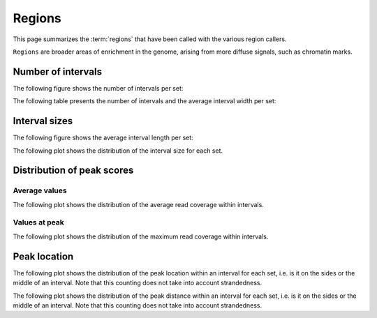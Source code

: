 =======
Regions
=======

This page summarizes the :term:`regions` that have been called with the
various region callers. 

``Regions`` are broader areas of enrichment in the genome, arising from more diffuse signals, such as chromatin marks.


Number of intervals
===================

The following figure shows the number of intervals per set:

.. report:: Intervals.RegionsSummary
   :render: interleaved-bar-plot
   :transform: filter
   :tf-fields: nintervals

   Number of intervals in all runs

The following table presents the number of intervals and 
the average interval width per set:

.. report:: Intervals.RegionsSummary
   :render: table

   Number of intervals and lengths of intervals in
   all runs

Interval sizes
===============

The following figure shows the average interval length per set:

.. report:: Intervals.RegionsSummary
   :render: interleaved-bar-plot
   :transform: filter
   :tf-fields: avg(length)

   Average interval length

The following plot shows the distribution of the interval size for each set.

.. report:: Intervals.RegionsLengths
   :render: line-plot
   :transform: histogram
   :logscale: x
   :tf-aggregate: normalized-total
   :as-lines:

   Distribution of interval lengths

Distribution of peak scores
===========================

Average values
--------------

The following plot shows the distribution of the average read coverage within intervals.

.. report:: Intervals.RegionsAverageValues
   :render: line-plot
   :transform: histogram
   :tf-range: 0,50
   :tf-aggregate: normalized-total,reverse-cumulative
   :as-lines:

   Distribution of the average read depth within intervals.

Values at peak
--------------

The following plot shows the distribution of the maximum read coverage within intervals.

.. report:: Intervals.RegionsPeakValues
   :render: line-plot
   :transform: histogram
   :tf-range: 0,100
   :tf-aggregate: normalized-total,reverse-cumulative
   :as-lines:

   Distribution of the maximum read depth within intervals.

Peak location
=============

The following plot shows the distribution of the peak location within
an interval for each set, i.e. is it on the sides or the middle
of an interval. Note that this counting does not take into account
strandedness.

.. report:: Intervals.RegionsPeakLocation
   :render: line-plot
   :transform: histogram
   :tf-aggregate: normalized-total
   :as-lines:
  
   Distance of peak towards start/end of interval normalized
   by the size of the interval.

The following plot shows the distribution of the peak distance within
an interval for each set, i.e. is it on the sides or the middle
of an interval. Note that this counting does not take into account
strandedness.

.. report:: Intervals.RegionsPeakDistance
   :render: line-plot
   :transform: histogram
   :logscale: x
   :tf-aggregate: normalized-total
   :as-lines:
  
   Distance of peak towards start/end of interval


.. Summary of reads under peaks
.. ============================

.. The following tables show the number of reads for each track that fall under peaks in all tracks

.. .. report:: ReadsUnderPeaks.ReadCountSummary
..    :render: matrix
..    :transform-matrix: correspondence-analysis

..    Total number of reads from each track that fall under peaks


.. .. report:: ReadsUnderPeaks.NormalisedTable
..    :render: table

..    Table showing the normalized number of reads falling under peaks for each track


